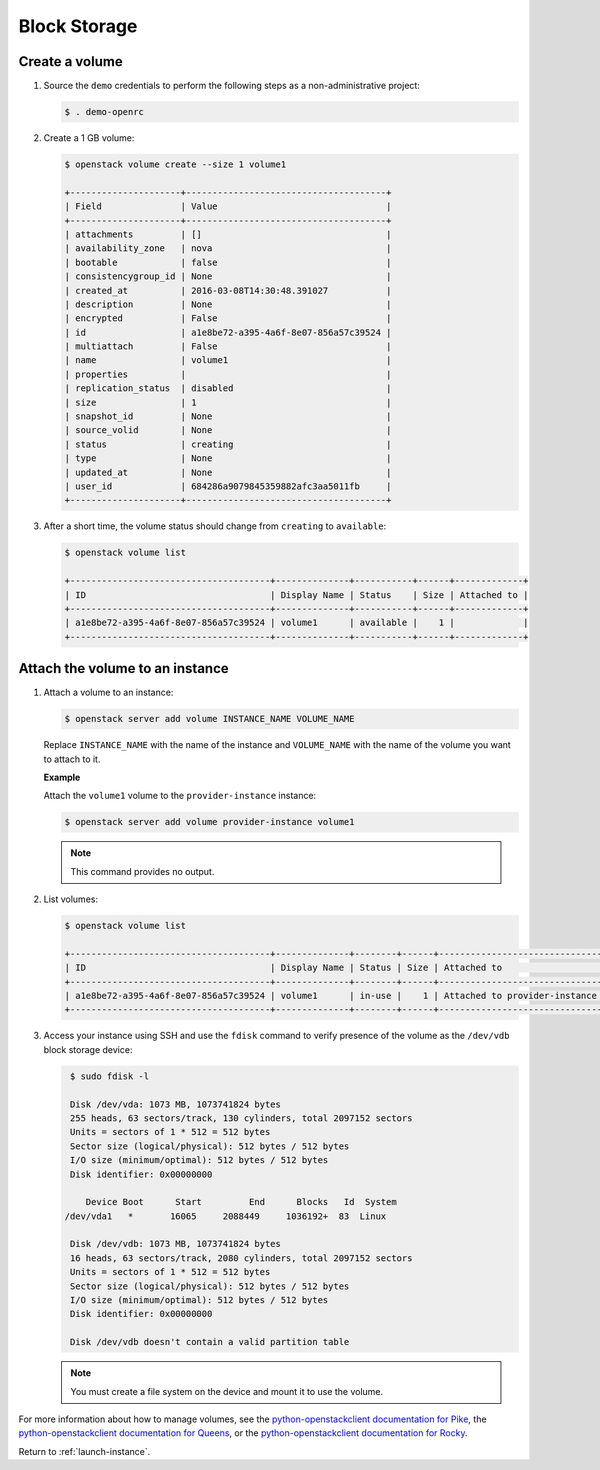 .. _launch-instance-cinder:

Block Storage
~~~~~~~~~~~~~

Create a volume
---------------

#. Source the ``demo`` credentials to perform
   the following steps as a non-administrative project:

   .. code-block:: console

      $ . demo-openrc

#. Create a 1 GB volume:

   .. code-block:: console

      $ openstack volume create --size 1 volume1

      +---------------------+--------------------------------------+
      | Field               | Value                                |
      +---------------------+--------------------------------------+
      | attachments         | []                                   |
      | availability_zone   | nova                                 |
      | bootable            | false                                |
      | consistencygroup_id | None                                 |
      | created_at          | 2016-03-08T14:30:48.391027           |
      | description         | None                                 |
      | encrypted           | False                                |
      | id                  | a1e8be72-a395-4a6f-8e07-856a57c39524 |
      | multiattach         | False                                |
      | name                | volume1                              |
      | properties          |                                      |
      | replication_status  | disabled                             |
      | size                | 1                                    |
      | snapshot_id         | None                                 |
      | source_volid        | None                                 |
      | status              | creating                             |
      | type                | None                                 |
      | updated_at          | None                                 |
      | user_id             | 684286a9079845359882afc3aa5011fb     |
      +---------------------+--------------------------------------+

#. After a short time, the volume status should change from ``creating``
   to ``available``:

   .. code-block:: console

      $ openstack volume list

      +--------------------------------------+--------------+-----------+------+-------------+
      | ID                                   | Display Name | Status    | Size | Attached to |
      +--------------------------------------+--------------+-----------+------+-------------+
      | a1e8be72-a395-4a6f-8e07-856a57c39524 | volume1      | available |    1 |             |
      +--------------------------------------+--------------+-----------+------+-------------+

Attach the volume to an instance
--------------------------------

#. Attach a volume to an instance:

   .. code-block:: console

      $ openstack server add volume INSTANCE_NAME VOLUME_NAME

   Replace ``INSTANCE_NAME`` with the name of the instance and ``VOLUME_NAME``
   with the name of the volume you want to attach to it.

   **Example**

   Attach the ``volume1`` volume to the ``provider-instance`` instance:

   .. code-block:: console

      $ openstack server add volume provider-instance volume1

   .. note::

      This command provides no output.

#. List volumes:

   .. code-block:: console

      $ openstack volume list

      +--------------------------------------+--------------+--------+------+--------------------------------------------+
      | ID                                   | Display Name | Status | Size | Attached to                                |
      +--------------------------------------+--------------+--------+------+--------------------------------------------+
      | a1e8be72-a395-4a6f-8e07-856a57c39524 | volume1      | in-use |    1 | Attached to provider-instance on /dev/vdb  |
      +--------------------------------------+--------------+--------+------+--------------------------------------------+

#. Access your instance using SSH and use the ``fdisk`` command to verify
   presence of the volume as the ``/dev/vdb`` block storage device:

   .. code-block:: console

      $ sudo fdisk -l

      Disk /dev/vda: 1073 MB, 1073741824 bytes
      255 heads, 63 sectors/track, 130 cylinders, total 2097152 sectors
      Units = sectors of 1 * 512 = 512 bytes
      Sector size (logical/physical): 512 bytes / 512 bytes
      I/O size (minimum/optimal): 512 bytes / 512 bytes
      Disk identifier: 0x00000000

         Device Boot      Start         End      Blocks   Id  System
     /dev/vda1   *       16065     2088449     1036192+  83  Linux

      Disk /dev/vdb: 1073 MB, 1073741824 bytes
      16 heads, 63 sectors/track, 2080 cylinders, total 2097152 sectors
      Units = sectors of 1 * 512 = 512 bytes
      Sector size (logical/physical): 512 bytes / 512 bytes
      I/O size (minimum/optimal): 512 bytes / 512 bytes
      Disk identifier: 0x00000000

      Disk /dev/vdb doesn't contain a valid partition table

   .. note::

      You must create a file system on the device and mount it
      to use the volume.

For more information about how to manage volumes, see the
`python-openstackclient documentation for Pike <https://docs.openstack.org/python-openstackclient/pike/cli/command-objects/volume.html>`_,
the
`python-openstackclient documentation for Queens <https://docs.openstack.org/python-openstackclient/queens/cli/command-objects/volume.html>`_,
or the
`python-openstackclient documentation for Rocky <https://docs.openstack.org/python-openstackclient/rocky/cli/command-objects/volume.html>`_.

Return to :ref:`launch-instance`.
